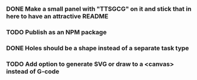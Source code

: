 *** DONE Make a small panel with "TTSGCG" on it and stick that in here to have an attractive README
*** TODO Publish as an NPM package
*** DONE Holes should be a shape instead of a separate task type
*** TODO Add option to generate SVG or draw to a <canvas> instead of G-code
